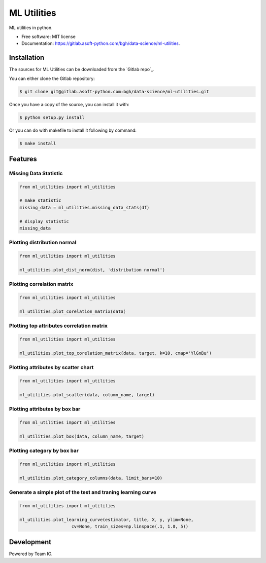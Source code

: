 ============
ML Utilities
============


ML utilities in python.


* Free software: MIT license
* Documentation: https://gitlab.asoft-python.com/bgh/data-science/ml-utilities.


Installation
============

The sources for ML Utilities can be downloaded from the `Gitlab repo`_.

You can either clone the Gitlab repository:

.. code-block:: console

    $ git clone git@gitlab.asoft-python.com:bgh/data-science/ml-utilities.git

Once you have a copy of the source, you can install it with:

.. code-block:: console

    $ python setup.py install

Or you can do with makefile to install it following by command:

.. code-block:: console

    $ make install


Features
========

Missing Data Statistic
----------------------

.. code:: python

    from ml_utilities import ml_utilities

    # make statistic
    missing_data = ml_utilities.missing_data_stats(df)

    # display statistic
    missing_data


Plotting distribution normal
----------------------------

.. code:: python

    from ml_utilities import ml_utilities

    ml_utilities.plot_dist_norm(dist, 'distribution normal')


Plotting correlation matrix
---------------------------

.. code:: python

    from ml_utilities import ml_utilities

    ml_utilities.plot_corelation_matrix(data)


Plotting top attributes correlation matrix
------------------------------------------

.. code:: python

    from ml_utilities import ml_utilities

    ml_utilities.plot_top_corelation_matrix(data, target, k=10, cmap='YlGnBu')


Plotting attributes by scatter chart
------------------------------------

.. code:: python

    from ml_utilities import ml_utilities

    ml_utilities.plot_scatter(data, column_name, target)


Plotting attributes by box bar
------------------------------

.. code:: python

    from ml_utilities import ml_utilities

    ml_utilities.plot_box(data, column_name, target)


Plotting category by box bar
----------------------------

.. code:: python

    from ml_utilities import ml_utilities

    ml_utilities.plot_category_columns(data, limit_bars=10)


Generate a simple plot of the test and traning learning curve
-------------------------------------------------------------

.. code:: python

    from ml_utilities import ml_utilities

    ml_utilities.plot_learning_curve(estimator, title, X, y, ylim=None,
                        cv=None, train_sizes=np.linspace(.1, 1.0, 5))


Development
===========

Powered by Team IO.
